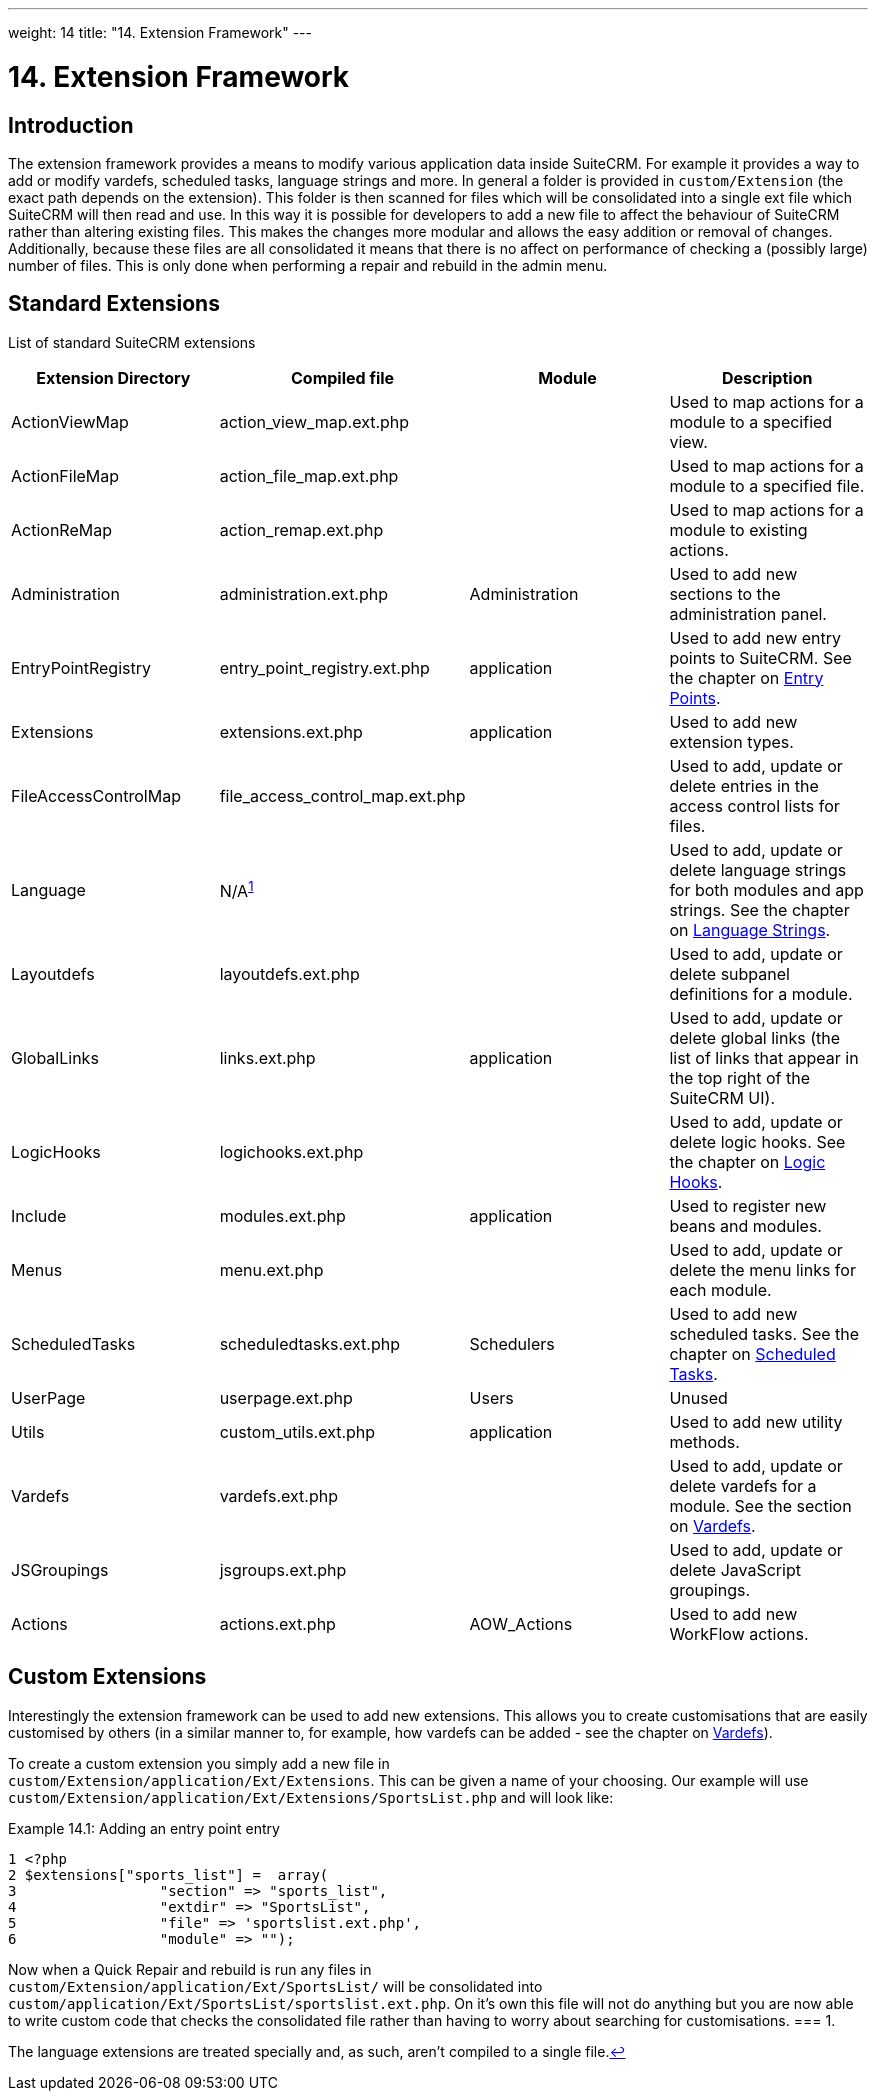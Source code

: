 
---
weight: 14
title: "14. Extension Framework"
---

= 14. Extension Framework

== Introduction

The extension framework provides a means to modify various application
data inside SuiteCRM. For example it provides a way to add or modify
vardefs, scheduled tasks, language strings and more. In general a folder
is provided in `custom/Extension` (the exact path depends on the
extension). This folder is then scanned for files which will be
consolidated into a single ext file which SuiteCRM will then read and
use. In this way it is possible for developers to add a new file to
affect the behaviour of SuiteCRM rather than altering existing files.
This makes the changes more modular and allows the easy addition or
removal of changes. Additionally, because these files are all
consolidated it means that there is no affect on performance of checking
a (possibly large) number of files. This is only done when performing a
repair and rebuild in the admin menu.

== Standard Extensions

List of standard SuiteCRM extensions

[cols=",,,",options="header",]
|=======================================================================
|Extension Directory |Compiled file |Module |Description
|ActionViewMap |action_view_map.ext.php |  |Used to map actions for a
module to a specified view.

|ActionFileMap |action_file_map.ext.php |  |Used to map actions for a
module to a specified file.

|ActionReMap |action_remap.ext.php |  |Used to map actions for a module
to existing actions.

|Administration |administration.ext.php |Administration |Used to add new
sections to the administration panel.

|EntryPointRegistry |entry_point_registry.ext.php |application |Used to
add new entry points to SuiteCRM. See the chapter on
link:../8.-entry-points#entry-point-chapter[Entry Points].

|Extensions |extensions.ext.php |application |Used to add new extension
types.

|FileAccessControlMap |file_access_control_map.ext.php |  |Used to add,
update or delete entries in the access control lists for files.

|Language |N/A^link:../14.-extension-framework#fn-langNote[1]^ |  |Used to add, update
or delete language strings for both modules and app strings. See the
chapter on link:../9.-language-strings#language-chapter[Language Strings].

|Layoutdefs |layoutdefs.ext.php |  |Used to add, update or delete
subpanel definitions for a module.

|GlobalLinks |links.ext.php |application |Used to add, update or delete
global links (the list of links that appear in the top right of the
SuiteCRM UI).

|LogicHooks |logichooks.ext.php |  |Used to add, update or delete logic
hooks. See the chapter on link:../12.-logic-hooks#logic-hooks-chapter[Logic
Hooks].

|Include |modules.ext.php |application |Used to register new beans and
modules.

|Menus |menu.ext.php |  |Used to add, update or delete the menu links
for each module.

|ScheduledTasks |scheduledtasks.ext.php |Schedulers |Used to add new
scheduled tasks. See the chapter on
link:../13.-scheduled-tasks#scheduled-tasks-chapter[Scheduled Tasks].

|UserPage |userpage.ext.php |Users |Unused

|Utils |custom_utils.ext.php |application |Used to add new utility
methods.

|Vardefs |vardefs.ext.php |  |Used to add, update or delete vardefs for
a module. See the section on link:../4.-vardefs#vardefs-chapter[Vardefs].

|JSGroupings |jsgroups.ext.php |  |Used to add, update or delete
JavaScript groupings.

|Actions |actions.ext.php |AOW_Actions |Used to add new WorkFlow
actions.
|=======================================================================

== Custom Extensions

Interestingly the extension framework can be used to add new extensions.
This allows you to create customisations that are easily customised by
others (in a similar manner to, for example, how vardefs can be added -
see the chapter on link:../4.-vardefs#vardefs-chapter[Vardefs]).

To create a custom extension you simply add a new file in +
`custom/Extension/application/Ext/Extensions`. This can be given a name
of your choosing. Our example will use +
`custom/Extension/application/Ext/Extensions/SportsList.php` and will
look like:

Example 14.1: Adding an entry point entry


[source,php]
1 <?php
2 $extensions["sports_list"] =  array(
3                 "section" => "sports_list",
4                 "extdir" => "SportsList",
5                 "file" => 'sportslist.ext.php',
6                 "module" => "");



Now when a Quick Repair and rebuild is run any files in +
`custom/Extension/application/Ext/SportsList/` will be consolidated
into +
`custom/application/Ext/SportsList/sportslist.ext.php`. On it’s own this
file will not do anything but you are now able to write custom code that
checks the consolidated file rather than having to worry about searching
for customisations.
=== 1.  [[fn-langNote]]

The language extensions are treated specially and, as such, aren’t
compiled to a single file.link:../14.-extension-framework#fnref-langNote[↩]
